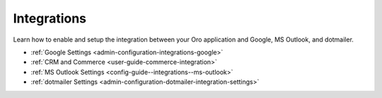 .. _configuration--guide--system--configuration--integrations:

Integrations
============

Learn how to enable and setup the integration between your Oro application and Google, MS Outlook, and dotmailer.

* :ref:`Google Settings <admin-configuration-integrations-google>`
* :ref:`CRM and Commerce <user-guide-commerce-integration>`
* :ref:`MS Outlook Settings <config-guide--integrations--ms-outlook>`
* :ref:`dotmailer Settings <admin-configuration-dotmailer-integration-settings>`
